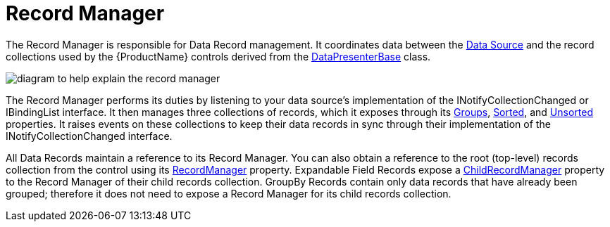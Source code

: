﻿////

|metadata|
{
    "name": "xamdata-terms-record-manager",
    "controlName": ["xamDataPresenter"],
    "tags": ["Data Binding","Getting Started"],
    "guid": "{5296CD70-D35A-42A2-AC43-14D47844B8BA}",  
    "buildFlags": [],
    "createdOn": "2012-01-30T19:39:52.5558643Z"
}
|metadata|
////

= Record Manager

The Record Manager is responsible for Data Record management. It coordinates data between the link:xamdata-terms-data-sources.html[Data Source] and the record collections used by the {ProductName} controls derived from the link:{ApiPlatform}datapresenter{ApiVersion}~infragistics.windows.datapresenter.datapresenterbase.html[DataPresenterBase] class.

image::images/Terms_Record_Manager_01.PNG[diagram to help explain the record manager]

The Record Manager performs its duties by listening to your data source's implementation of the INotifyCollectionChanged or IBindingList interface. It then manages three collections of records, which it exposes through its link:{ApiPlatform}datapresenter{ApiVersion}~infragistics.windows.datapresenter.recordmanager~groups.html[Groups], link:{ApiPlatform}datapresenter{ApiVersion}~infragistics.windows.datapresenter.recordmanager~sorted.html[Sorted], and link:{ApiPlatform}datapresenter{ApiVersion}~infragistics.windows.datapresenter.recordmanager~unsorted.html[Unsorted] properties. It raises events on these collections to keep their data records in sync through their implementation of the INotifyCollectionChanged interface.

All Data Records maintain a reference to its Record Manager. You can also obtain a reference to the root (top-level) records collection from the control using its link:{ApiPlatform}datapresenter{ApiVersion}~infragistics.windows.datapresenter.datapresenterbase~recordmanager.html[RecordManager] property. Expandable Field Records expose a link:{ApiPlatform}datapresenter{ApiVersion}~infragistics.windows.datapresenter.expandablefieldrecord~childrecordmanager.html[ChildRecordManager] property to the Record Manager of their child records collection. GroupBy Records contain only data records that have already been grouped; therefore it does not need to expose a Record Manager for its child records collection.